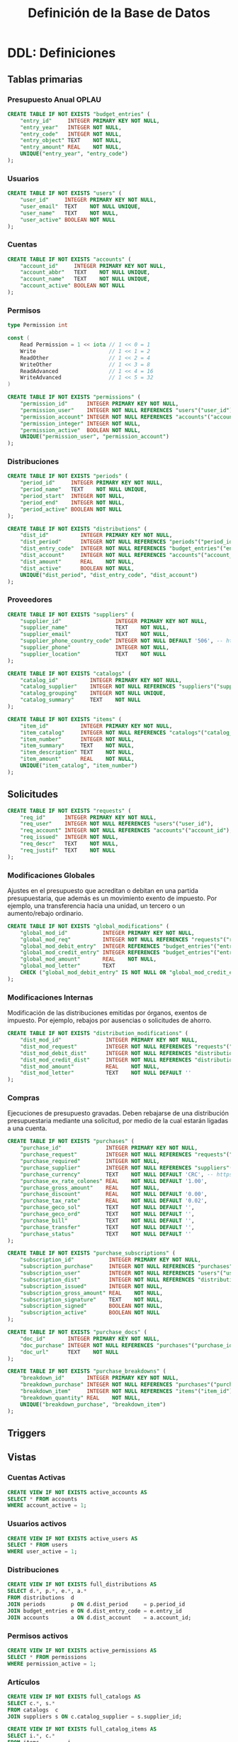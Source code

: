 #+TITLE: Definición de la Base de Datos

* DDL: Definiciones
:PROPERTIES:
:header-args:sql: :tangle schema.sql
:END:

** Tablas primarias

*** Presupuesto Anual OPLAU

#+begin_src sql
CREATE TABLE IF NOT EXISTS "budget_entries" (
    "entry_id"     INTEGER PRIMARY KEY NOT NULL,
    "entry_year"   INTEGER NOT NULL,
    "entry_code"   INTEGER NOT NULL,
    "entry_object" TEXT    NOT NULL,
    "entry_amount" REAL    NOT NULL,
    UNIQUE("entry_year", "entry_code")
);
#+end_src

*** Usuarios

#+begin_src sql
CREATE TABLE IF NOT EXISTS "users" (
    "user_id"     INTEGER PRIMARY KEY NOT NULL,
    "user_email"  TEXT    NOT NULL UNIQUE,
    "user_name"   TEXT    NOT NULL,
    "user_active" BOOLEAN NOT NULL
);
#+end_src

*** Cuentas

#+begin_src sql
CREATE TABLE IF NOT EXISTS "accounts" (
    "account_id"     INTEGER PRIMARY KEY NOT NULL,
    "account_abbr"   TEXT    NOT NULL UNIQUE,
    "account_name"   TEXT    NOT NULL UNIQUE,
    "account_active" BOOLEAN NOT NULL
);
#+end_src

*** Permisos

#+begin_src go
type Permission int

const (
    Read Permission = 1 << iota // 1 << 0 = 1
    Write                       // 1 << 1 = 2
    ReadOther                   // 1 << 2 = 4
    WriteOther                  // 1 << 3 = 8
    ReadAdvanced                // 1 << 4 = 16
    WriteAdvanced               // 1 << 5 = 32
)
#+end_src

#+begin_src sql
CREATE TABLE IF NOT EXISTS "permissions" (
    "permission_id"      INTEGER PRIMARY KEY NOT NULL,
    "permission_user"    INTEGER NOT NULL REFERENCES "users"("user_id"),
    "permission_account" INTEGER NOT NULL REFERENCES "accounts"("account_id"),
    "permission_integer" INTEGER NOT NULL,
    "permission_active"  BOOLEAN NOT NULL,
    UNIQUE("permission_user", "permission_account")
);
#+end_src

*** Distribuciones

#+begin_src sql
CREATE TABLE IF NOT EXISTS "periods" (
    "period_id"     INTEGER PRIMARY KEY NOT NULL,
    "period_name"   TEXT    NOT NULL UNIQUE,
    "period_start"  INTEGER NOT NULL,
    "period_end"    INTEGER NOT NULL,
    "period_active" BOOLEAN NOT NULL
);
#+end_src

#+begin_src sql
CREATE TABLE IF NOT EXISTS "distributions" (
    "dist_id"          INTEGER PRIMARY KEY NOT NULL,
    "dist_period"      INTEGER NOT NULL REFERENCES "periods"("period_id"),
    "dist_entry_code"  INTEGER NOT NULL REFERENCES "budget_entries"("entry_id"),
    "dist_account"     INTEGER NOT NULL REFERENCES "accounts"("account_id"),
    "dist_amount"      REAL    NOT NULL,
    "dist_active"      BOOLEAN NOT NULL,
    UNIQUE("dist_period", "dist_entry_code", "dist_account")
);
#+end_src

*** Proveedores

#+begin_src sql
CREATE TABLE IF NOT EXISTS "suppliers" (
    "supplier_id"                 INTEGER PRIMARY KEY NOT NULL,
    "supplier_name"               TEXT    NOT NULL,
    "supplier_email"              TEXT    NOT NULL,
    "supplier_phone_country_code" INTEGER NOT NULL DEFAULT '506', -- https://en.wikipedia.org/wiki/List_of_telephone_country_codes
    "supplier_phone"              INTEGER NOT NULL,
    "supplier_location"           TEXT    NOT NULL
);

CREATE TABLE IF NOT EXISTS "catalogs" (
    "catalog_id"          INTEGER PRIMARY KEY NOT NULL,
    "catalog_supplier"    INTEGER NOT NULL REFERENCES "suppliers"("supplier_id"),
    "catalog_grouping"    INTEGER NOT NULL UNIQUE,
    "catalog_summary"     TEXT    NOT NULL
);

CREATE TABLE IF NOT EXISTS "items" (
    "item_id"          INTEGER PRIMARY KEY NOT NULL,
    "item_catalog"     INTEGER NOT NULL REFERENCES "catalogs"("catalog_id"),
    "item_number"      INTEGER NOT NULL,
    "item_summary"     TEXT    NOT NULL,
    "item_description" TEXT    NOT NULL,
    "item_amount"      REAL    NOT NULL,
    UNIQUE("item_catalog", "item_number")
);
#+end_src

** Solicitudes

#+begin_src sql
CREATE TABLE IF NOT EXISTS "requests" (
    "req_id"      INTEGER PRIMARY KEY NOT NULL,
    "req_user"    INTEGER NOT NULL REFERENCES "users"("user_id"),
    "req_account" INTEGER NOT NULL REFERENCES "accounts"("account_id"),
    "req_issued"  INTEGER NOT NULL,
    "req_descr"   TEXT    NOT NULL,
    "req_justif"  TEXT    NOT NULL
);
#+end_src

*** Modificaciones Globales

Ajustes en el presupuesto que acreditan o debitan en una partida presupuestaria, que además es un movimiento exento de impuesto. Por ejemplo, una transferencia hacia una unidad, un tercero o un aumento/rebajo ordinario.

#+begin_src sql
CREATE TABLE IF NOT EXISTS "global_modifications" (
    "global_mod_id"           INTEGER PRIMARY KEY NOT NULL,
    "global_mod_req"          INTEGER NOT NULL REFERENCES "requests"("req_id"),
    "global_mod_debit_entry"  INTEGER REFERENCES "budget_entries"("entry_id"),
    "global_mod_credit_entry" INTEGER REFERENCES "budget_entries"("entry_id"),
    "global_mod_amount"       REAL    NOT NULL,
    "global_mod_letter"       TEXT
    CHECK ("global_mod_debit_entry" IS NOT NULL OR "global_mod_credit_entry" IS NOT NULL)
);
#+end_src

*** Modificaciones Internas

Modificación de las distribuciones emitidas por órganos, exentos de impuesto. Por ejemplo, rebajos por ausencias o solicitudes de ahorro.

#+begin_src sql
CREATE TABLE IF NOT EXISTS "distribution_modifications" (
    "dist_mod_id"              INTEGER PRIMARY KEY NOT NULL,
    "dist_mod_request"         INTEGER NOT NULL REFERENCES "requests"("req_id"),
    "dist_mod_debit_dist"      INTEGER NOT NULL REFERENCES "distributions"("dist_id"),
    "dist_mod_credit_dist"     INTEGER NOT NULL REFERENCES "distributions"("dist_id"),
    "dist_mod_amount"          REAL    NOT NULL,
    "dist_mod_letter"          TEXT    NOT NULL DEFAULT ''
);
#+end_src

*** Compras

Ejecuciones de presupuesto gravadas. Deben rebajarse de una distribución presupuestaria mediante una solicitud, por medio de la cual estarán ligadas a una cuenta.

#+begin_src sql
CREATE TABLE IF NOT EXISTS "purchases" (
    "purchase_id"              INTEGER PRIMARY KEY NOT NULL,
    "purchase_request"         INTEGER NOT NULL REFERENCES "requests"("req_id"),
    "purchase_required"        INTEGER NOT NULL,
    "purchase_supplier"        INTEGER NOT NULL REFERENCES "suppliers"("supplier_id"),
    "purchase_currency"        TEXT    NOT NULL DEFAULT 'CRC', -- https://en.wikipedia.org/wiki/ISO_4217
    "purchase_ex_rate_colones" REAL    NOT NULL DEFAULT '1.00',
    "purchase_gross_amount"    REAL    NOT NULL,
    "purchase_discount"        REAL    NOT NULL DEFAULT '0.00',
    "purchase_tax_rate"        REAL    NOT NULL DEFAULT '0.02',
    "purchase_geco_sol"        TEXT    NOT NULL DEFAULT '',
    "purchase_geco_ord"        TEXT    NOT NULL DEFAULT '',
    "purchase_bill"            TEXT    NOT NULL DEFAULT '',
    "purchase_transfer"        TEXT    NOT NULL DEFAULT '',
    "purchase_status"          TEXT    NOT NULL DEFAULT ''
);

CREATE TABLE IF NOT EXISTS "purchase_subscriptions" (
    "subscription_id"           INTEGER PRIMARY KEY NOT NULL,
    "subscription_purchase"     INTEGER NOT NULL REFERENCES "purchases"("purchase_id"),
    "subscription_user"         INTEGER NOT NULL REFERENCES "users"("user_id"),
    "subscription_dist"         INTEGER NOT NULL REFERENCES "distributions"("dist_id"),
    "subscription_issued"       INTEGER NOT NULL,
    "subscription_gross_amount" REAL    NOT NULL,
    "subscription_signature"    TEXT    NOT NULL,
    "subscription_signed"       BOOLEAN NOT NULL,
    "subscription_active"       BOOLEAN NOT NULL
);

CREATE TABLE IF NOT EXISTS "purchase_docs" (
    "doc_id"       INTEGER PRIMARY KEY NOT NULL,
    "doc_purchase" INTEGER NOT NULL REFERENCES "purchases"("purchase_id"),
    "doc_url"      TEXT    NOT NULL
);

CREATE TABLE IF NOT EXISTS "purchase_breakdowns" (
    "breakdown_id"       INTEGER PRIMARY KEY NOT NULL,
    "breakdown_purchase" INTEGER NOT NULL REFERENCES "purchases"("purchase_id"),
    "breakdown_item"     INTEGER NOT NULL REFERENCES "items"("item_id"),
    "breakdown_quantity" REAL    NOT NULL,
    UNIQUE("breakdown_purchase", "breakdown_item")
);
#+end_src

** Triggers
** Vistas

*** Cuentas Activas

#+begin_src sql
CREATE VIEW IF NOT EXISTS active_accounts AS
SELECT * FROM accounts
WHERE account_active = 1;
#+end_src

*** Usuarios activos

#+begin_src sql
CREATE VIEW IF NOT EXISTS active_users AS
SELECT * FROM users
WHERE user_active = 1;
#+end_src

*** Distribuciones

#+begin_src sql
CREATE VIEW IF NOT EXISTS full_distributions AS
SELECT d.*, p.*, e.*, a.*
FROM distributions  d
JOIN periods        p ON d.dist_period     = p.period_id
JOIN budget_entries e ON d.dist_entry_code = e.entry_id
JOIN accounts       a ON d.dist_account    = a.account_id;
#+end_src

*** Permisos activos

#+begin_src sql
CREATE VIEW IF NOT EXISTS active_permissions AS
SELECT * FROM permissions
WHERE permission_active = 1;
#+end_src

*** Artículos

#+begin_src sql
CREATE VIEW IF NOT EXISTS full_catalogs AS
SELECT c.*, s.*
FROM catalogs  c
JOIN suppliers s ON c.catalog_supplier = s.supplier_id;

CREATE VIEW IF NOT EXISTS full_catalog_items AS
SELECT i.*, c.*
FROM items         i
JOIN full_catalogs c ON i.item_catalog = c.catalog_id;
#+end_src

*** Compras

#+begin_src sql
CREATE VIEW IF NOT EXISTS full_purchases AS
SELECT
  p.*,
  r.*,
  u.*,
  s.*
FROM purchases AS p
JOIN requests  AS r ON p.purchase_request = r.req_id
JOIN users     AS u ON r.req_user        = u.user_id
JOIN suppliers AS s ON p.purchase_supplier = s.supplier_id;

CREATE VIEW IF NOT EXISTS full_purchase_subscriptions AS
SELECT
    ps.*,
    p.*,
    u.*,
    d.*,
    r.*,
    be.*,
    a.*,
    per.*,
    s.*
FROM purchase_subscriptions AS ps
JOIN purchases AS p
    ON ps.subscription_purchase = p.purchase_id
JOIN users AS u
    ON ps.subscription_user = u.user_id
JOIN distributions AS d
    ON ps.subscription_dist = d.dist_id
JOIN requests AS r
    ON p.purchase_request = r.req_id
JOIN budget_entries AS be
    ON d.dist_entry_code = be.entry_id
JOIN accounts AS a
    ON d.dist_account = a.account_id
JOIN periods AS per
    ON d.dist_period = per.period_id
JOIN suppliers AS s
    ON p.purchase_supplier = s.supplier_id;

CREATE VIEW IF NOT EXISTS full_purchase_breakdowns AS
SELECT
    pb.*,
    p.*,
    i.*
FROM purchase_breakdowns pb
JOIN purchases p ON p.purchase_id = pb.breakdown_purchase
JOIN items i     ON i.item_id     = pb.breakdown_item;
#+end_src

* DQL: Consultas
:PROPERTIES:
:header-args:sql: :tangle queries.sql
:END:

** Presupuesto

#+begin_src sql
-- name: GetAllBudgetEntries :many
SELECT * FROM budget_entries;
#+end_src

** Usuarios

#+begin_src sql
-- name: AllUsers :many
SELECT * FROM users;

-- name: UserByID :one
SELECT * FROM users
WHERE user_id = ? LIMIT 1;

-- name: UserIDByUserEmail :one
SELECT user_id FROM users
WHERE user_email = ? LIMIT 1;

-- name: ActiveUserIDByUserEmail :one
SELECT user_id FROM active_users
WHERE user_email = ? LIMIT 1;
#+end_src

** Cuentas

#+begin_src sql
-- name: AllAccounts :many
SELECT * FROM accounts;

-- name: AccountByID :one
SELECT * FROM accounts
WHERE account_id = ? LIMIT 1;
#+end_src

** Periodos

#+begin_src sql
-- name: AllPeriods :many
SELECT * FROM periods;
#+end_src

** Distribuciones

#+begin_src sql
-- name: AllDistributions :many
SELECT * FROM full_distributions;

-- name: AllActiveDistributions :many
SELECT * FROM full_distributions WHERE dist_active = 1;

-- name: AccountDistributions :many
SELECT * FROM full_distributions WHERE dist_account = ?;

-- name: AccountActiveDistributions :many
SELECT * FROM full_distributions WHERE dist_account = ? AND dist_active = 1;

-- name: DistributionByID :one
SELECT * FROM full_distributions
WHERE dist_id = ?;
#+end_src

** Proveedores

#+begin_src sql
-- name: AllSuppliers :many
SELECT * FROM suppliers;

-- name: SupplierEmails :many
SELECT supplier_email FROM suppliers;

-- name: SupplierByCatalogGrouping :one
SELECT
  s.*
FROM catalogs AS c
JOIN suppliers AS s
  ON s.supplier_id = c.catalog_supplier
WHERE c.catalog_grouping = ?
LIMIT 1;
#+end_src

** Catálogos

#+begin_src sql
-- name: AllCatalogs :many
SELECT * FROM full_catalogs;

-- name: CatalogByID :one
SELECT * FROM full_catalogs
WHERE catalog_id = ?;

-- name: AllCatalogItems :many
SELECT * FROM full_catalog_items;

-- name: CatalogItemByID :one
SELECT * FROM full_catalog_items
WHERE item_id = ?;

-- name: ItemAmountByID :one
SELECT item_amount FROM items
WHERE item_id = ?;

-- name: BreakdownsByPurchaseID :many
SELECT * FROM full_purchase_breakdowns
WHERE breakdown_purchase = ?;
#+end_src

** Permisos

#+begin_src sql
-- name: PermissionByID :one
SELECT * FROM permissions
WHERE permission_id = ?;

-- name: AllPermissions :many
SELECT a.*, u.*, p.*
FROM users       u
JOIN permissions p ON u.user_id    = p.permission_user
JOIN accounts    a ON a.account_id = p.permission_account;

-- name: PermissionsByUserID :many
SELECT a.*, u.*, p.*
FROM users       u
JOIN permissions p ON u.user_id    = p.permission_user
JOIN accounts    a ON a.account_id = p.permission_account
WHERE u.user_id = ?;

-- name: ActivePermissionsByUserID :many
SELECT a.*, u.*, p.*
FROM active_users       u
JOIN active_permissions p ON u.user_id    = p.permission_user
JOIN active_accounts    a ON a.account_id = p.permission_account
WHERE u.user_id = ?;

-- name: PermissionByUserIDAndAccountID :one
SELECT a.*, u.*, p.*
FROM permissions p
JOIN users       u ON u.user_id    = p.permission_user
JOIN accounts    a ON a.account_id = p.permission_account
WHERE u.user_id = ? AND a.account_id = ?;

-- name: ActivePermissionByUserIDAndAccountID :one
SELECT a.*, u.*, p.*
FROM active_permissions p
JOIN active_users       u ON u.user_id    = p.permission_user
JOIN active_accounts    a ON a.account_id = p.permission_account
WHERE u.user_id = ? AND a.account_id = ?;
#+end_src

** Solicitudes

#+begin_src sql
-- name: RequestsByAccountID :many
SELECT * FROM requests
WHERE req_account = ?;

-- name: RequestByID :one
SELECT * FROM requests
WHERE req_id = ?;
#+end_src

** Compras

#+begin_src sql
-- name: AllPurchases :many
SELECT * FROM full_purchases;

-- name: FullPurchaseByReqID :one
SELECT * FROM full_purchases
WHERE req_id = ?;

-- name: AllPurchaseSubscriptions :many
SELECT * FROM full_purchase_subscriptions;

-- name: FullPurchaseSubscriptionsByDistID :many
SELECT * FROM full_purchase_subscriptions
WHERE subscription_dist = ?;

-- name: PurchaseSubscriptionsByRequestID :many
SELECT DISTINCT *
FROM full_purchase_subscriptions
WHERE req_id = ?;
#+end_src

* DML: Gestión
:PROPERTIES:
:header-args:sql: :tangle queries.sql
:END:

** Insertar Presupuesto

#+begin_src sql
-- name: NewBudgetEntry :one
INSERT INTO budget_entries (
    entry_year,
    entry_code,
    entry_object,
    entry_amount
) VALUES (
    ?, ?, ?, ?
) RETURNING *;
#+end_src

** Insertar Usuario

#+begin_src sql
-- name: NewUser :one
INSERT INTO users (
    user_email,
    user_name,
    user_active
) VALUES (
    ?, ?, ?
)
RETURNING *;
#+end_src

** Cambiar estado de usuario

#+begin_src sql
-- name: ToggleUserActiveByUserID :exec
UPDATE users
SET user_active = NOT user_active
WHERE user_id = ?;
#+end_src
** Insertar Cuenta

#+begin_src sql
-- name: AddAccount :one
INSERT INTO accounts (
    account_abbr,
    account_name,
    account_active
) VALUES (
    ?, ?, ?
)
RETURNING *;
#+end_src

** Cambiar estado de cuenta

#+begin_src sql
-- name: ToggleAccountActiveByAccountID :exec
UPDATE accounts
SET account_active = NOT account_active
WHERE account_id = ?;
#+end_src

** Insertar Permiso

#+begin_src sql
-- name: AddPermission :one
INSERT INTO permissions (
    permission_user,
    permission_account,
    permission_integer,
    permission_active
) VALUES (
    ?, ?, ?, ?
) RETURNING *;
#+end_src

** Cambiar estado de permiso

#+begin_src sql
-- name: TogglePermissionByPermissionID :exec
UPDATE permissions
SET permission_integer = ?
WHERE permission_id = ?;
#+end_src

** Insertar Periodo

#+begin_src sql
-- name: AddPeriod :one
INSERT INTO periods (
    period_name,
    period_start,
    period_end,
    period_active
) VALUES (
    ?, ?, ?, ?
) RETURNING *;
#+end_src

** Actualizar Periodo

#+begin_src sql
-- name: UpdatePeriod :one
UPDATE periods SET
    period_name = ?,
    period_start = ?,
    period_end = ?
WHERE period_id = ? RETURNING *;
#+end_src

** Cambiar estado del periodo

#+begin_src sql
-- name: TogglePeriodActiveByPeriodID :exec
UPDATE periods
SET period_active = NOT period_active
WHERE period_id = ?;
#+end_src

** Insertar Distribución

#+begin_src sql
-- name: AddDistribution :one
INSERT INTO distributions (
    dist_period,
    dist_entry_code,
    dist_account,
    dist_amount,
    dist_active
) VALUES (
    ?, ?, ?, ?, ?
) RETURNING *;
#+end_src

** Cambiar estado de distribución

#+begin_src sql
-- name: ToggleDistributionActiveByDistributionID :exec
UPDATE distributions
SET dist_active = NOT dist_active
WHERE dist_id = ?;
#+end_src

** Actualizar Distribución

#+begin_src sql
-- name: UpdateDistribution :one
UPDATE distributions SET
    dist_amount = ?
WHERE dist_id = ? RETURNING *;
#+end_src

** Insertar Proveedor

#+begin_src sql
-- name: AddSupplier :one
INSERT INTO suppliers (
    supplier_id,
    supplier_name,
    supplier_email,
    supplier_phone_country_code,
    supplier_phone,
    supplier_location
) VALUES (
    ?, ?, ?, ?, ?, ?
) RETURNING *;
#+end_src

** Actualizar Proveedor

#+begin_src sql
-- name: UpdateSupplier :one
UPDATE suppliers SET
    supplier_name = ?,
    supplier_email = ?,
    supplier_phone_country_code = ?,
    supplier_phone = ?,
    supplier_location = ?
WHERE supplier_id = ? RETURNING *;
#+end_src

** Insertar Catálogo

#+begin_src sql
-- name: AddCatalog :one
INSERT INTO catalogs (
    catalog_supplier,
    catalog_grouping,
    catalog_summary
) VALUES (
    ?, ?, ?
) RETURNING *;

-- name: AddItem :one
INSERT INTO items (
    item_catalog,
    item_number,
    item_summary,
    item_description,
    item_amount
) VALUES (
    ?, ?, ?, ?, ?
) RETURNING *;
#+end_src

** Actualizar Catálogo

#+begin_src sql
-- name: UpdateItem :one
UPDATE items SET
    item_number = ?,
    item_summary = ?,
    item_description = ?,
    item_amount = ?
WHERE item_id = ? RETURNING *;
#+end_src

** Insertar Solicitudes

#+begin_src sql
-- name: AddRequest :one
INSERT INTO requests (
    req_user,
    req_account,
    req_issued,
    req_descr,
    req_justif
) VALUES (
    ?, ?, ?, ?, ?
) RETURNING *;
#+end_src

** Insertar Compras

#+begin_src sql
-- name: AddPurchase :one
INSERT INTO purchases (
    purchase_request,
    purchase_required,
    purchase_supplier,
    purchase_currency,
    purchase_ex_rate_colones,
    purchase_gross_amount,
    purchase_discount,
    purchase_tax_rate,
    purchase_geco_sol,
    purchase_geco_ord,
    purchase_bill,
    purchase_transfer,
    purchase_status
) VALUES (
    ?, ?, ?, ?, ?, ?, ?, ?, ?, ?, ?, ?, ?
) RETURNING *;

-- name: AddPurchaseSubscription :one
INSERT INTO purchase_subscriptions (
    "subscription_purchase",
    "subscription_user",
    "subscription_dist",
    "subscription_issued",
    "subscription_gross_amount",
    "subscription_signature",
    "subscription_signed",
    "subscription_active"
) VALUES (
    ?, ?, ?, ?, ?, ?, ?, ?
) RETURNING *;

-- name: UpdatePurchaseSubscription :one
UPDATE purchase_subscriptions
SET subscription_gross_amount = ?,
    subscription_signed = ?,
    subscription_signature = ?,
    subscription_active = ?
WHERE subscription_id = ?
RETURNING *;

-- name: AddPurchaseBreakdown :one
INSERT INTO purchase_breakdowns (
    "breakdown_purchase",
    "breakdown_item",
    "breakdown_quantity"
) VALUES (
    ?, ?, ?
) RETURNING *;
#+end_src

** Actualizar Solicitudes

#+begin_src sql
-- name: PatchRequestCommon :one
UPDATE requests SET
    req_descr = ?,
    req_justif = ?
WHERE req_id = ?
RETURNING *;
#+end_src

** Actualizar Compras

#+begin_src sql
-- name: PatchPurchaseCommon :one
UPDATE purchases SET
    purchase_required = ?,
    purchase_supplier = ?,
    purchase_gross_amount = ?
WHERE purchase_id = ?
RETURNING *;

-- name: PatchPurchaseSub :one
UPDATE purchase_subscriptions SET
    subscription_gross_amount = ?,
    subscription_signature    = ?,
    subscription_signed       = ?
WHERE subscription_id = ?
RETURNING *;
#+end_src
